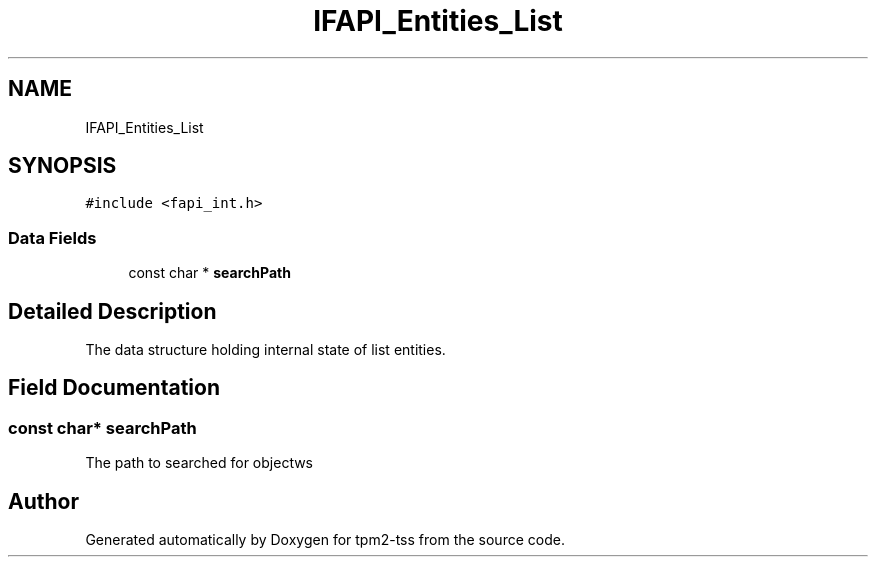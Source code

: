 .TH "IFAPI_Entities_List" 3 "Mon May 15 2023" "Version 4.0.1-44-g8699ab39" "tpm2-tss" \" -*- nroff -*-
.ad l
.nh
.SH NAME
IFAPI_Entities_List
.SH SYNOPSIS
.br
.PP
.PP
\fC#include <fapi_int\&.h>\fP
.SS "Data Fields"

.in +1c
.ti -1c
.RI "const char * \fBsearchPath\fP"
.br
.in -1c
.SH "Detailed Description"
.PP 
The data structure holding internal state of list entities\&. 
.SH "Field Documentation"
.PP 
.SS "const char* searchPath"
The path to searched for objectws 

.SH "Author"
.PP 
Generated automatically by Doxygen for tpm2-tss from the source code\&.
